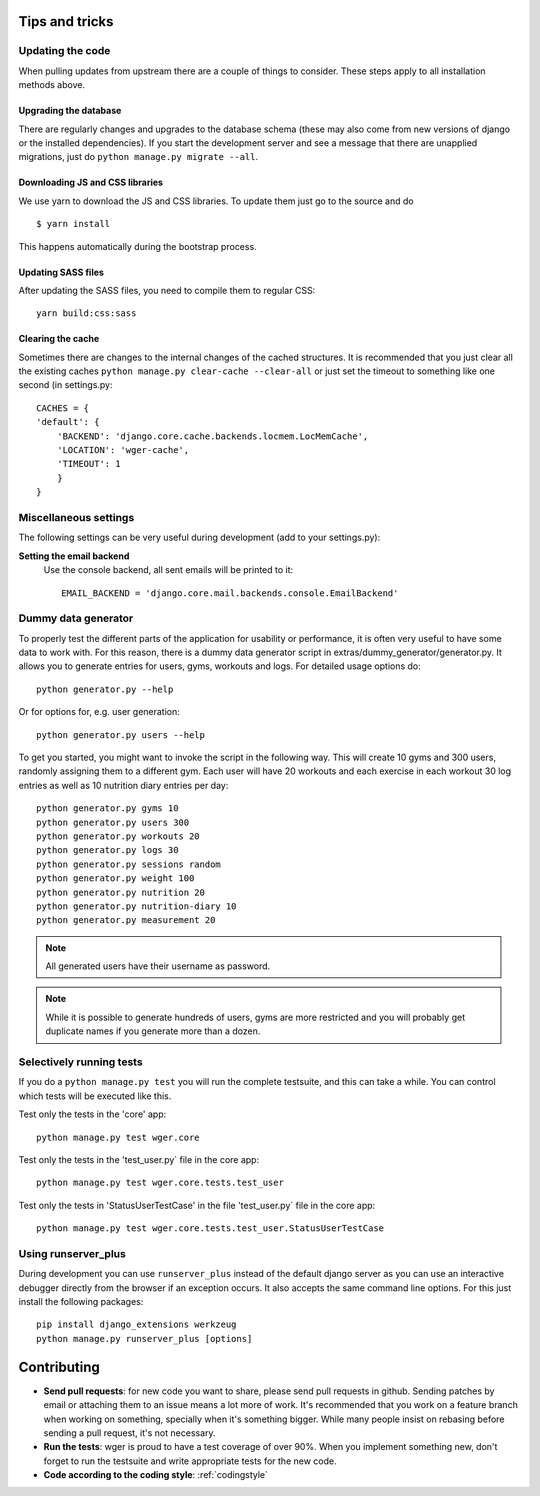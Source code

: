 .. _tips:

Tips and tricks
---------------

Updating the code
~~~~~~~~~~~~~~~~~

When pulling updates from upstream there are a couple of things to consider.
These steps apply to all installation methods above.

Upgrading the database
``````````````````````

There are regularly changes and upgrades to the database schema (these may also
come from new versions of django or the installed dependencies). If you start
the development server and see a message that there are unapplied migrations,
just do ``python manage.py migrate --all``.

Downloading JS and CSS libraries
````````````````````````````````

We use yarn to download the JS and CSS libraries. To update them just go to
the source and do ::

        $ yarn install

This happens automatically during the bootstrap process.


Updating SASS files
```````````````````
After updating the SASS files, you need to compile them to regular CSS::

    yarn build:css:sass


Clearing the cache
``````````````````

Sometimes there are changes to the internal changes of the cached structures.
It is recommended that you just clear all the existing caches
``python manage.py clear-cache --clear-all`` or just set the timeout to something
like one second (in settings.py::

    CACHES = {
    'default': {
        'BACKEND': 'django.core.cache.backends.locmem.LocMemCache',
        'LOCATION': 'wger-cache',
        'TIMEOUT': 1
        }
    }

Miscellaneous settings
~~~~~~~~~~~~~~~~~~~~~~

The following settings can be very useful during development (add to your
settings.py):


**Setting the email backend**
   Use the console backend, all sent emails will be printed to it::

       EMAIL_BACKEND = 'django.core.mail.backends.console.EmailBackend'

Dummy data generator
~~~~~~~~~~~~~~~~~~~~

To properly test the different parts of the application for usability or
performance, it is often very useful to have some data to work with. For this
reason, there is a dummy data generator script in
extras/dummy_generator/generator.py. It allows you to generate entries for
users, gyms, workouts and logs. For detailed usage options do::

  python generator.py --help

Or for options for, e.g. user generation::

  python generator.py users --help

To get you started, you might want to invoke the script in the following way. This
will create 10 gyms and 300 users, randomly assigning them to a different gym. Each
user will have 20 workouts and each exercise in each workout 30 log entries as well
as 10 nutrition diary entries per day::

  python generator.py gyms 10
  python generator.py users 300
  python generator.py workouts 20
  python generator.py logs 30
  python generator.py sessions random
  python generator.py weight 100
  python generator.py nutrition 20
  python generator.py nutrition-diary 10
  python generator.py measurement 20

.. note::
   All generated users have their username as password.

.. note::
   While it is possible to generate hundreds of users, gyms are more restricted and
   you will probably get duplicate names if you generate more than a dozen.


Selectively running tests
~~~~~~~~~~~~~~~~~~~~~~~~~

If you do a ``python manage.py test`` you will run the complete testsuite, and
this can take a while. You can control which tests will be executed like this.

Test only the tests in the 'core' app::

  python manage.py test wger.core

Test only the tests in the 'test_user.py` file in the core app::

  python manage.py test wger.core.tests.test_user

Test only the tests in 'StatusUserTestCase' in the file 'test_user.py` file in
the core app::

  python manage.py test wger.core.tests.test_user.StatusUserTestCase


Using runserver_plus
~~~~~~~~~~~~~~~~~~~~

During development you can use ``runserver_plus`` instead of the default django
server as you can use an interactive debugger directly from the browser if an
exception occurs. It also accepts the same command line options. For this just
install the following packages::

    pip install django_extensions werkzeug
    python manage.py runserver_plus [options]


Contributing
------------

* **Send pull requests**: for new code you want to share, please send pull
  requests in github. Sending patches by email or attaching them to an issue
  means a lot more of work. It's recommended that you work on a feature branch
  when working on something, specially when it's something bigger. While many
  people insist on rebasing before sending a pull request, it's not necessary.

* **Run the tests**: wger is proud to have a test coverage of over 90%. When you
  implement something new, don't forget to run the testsuite and write appropriate
  tests for the new code.

* **Code according to the coding style**: :ref:`codingstyle`
